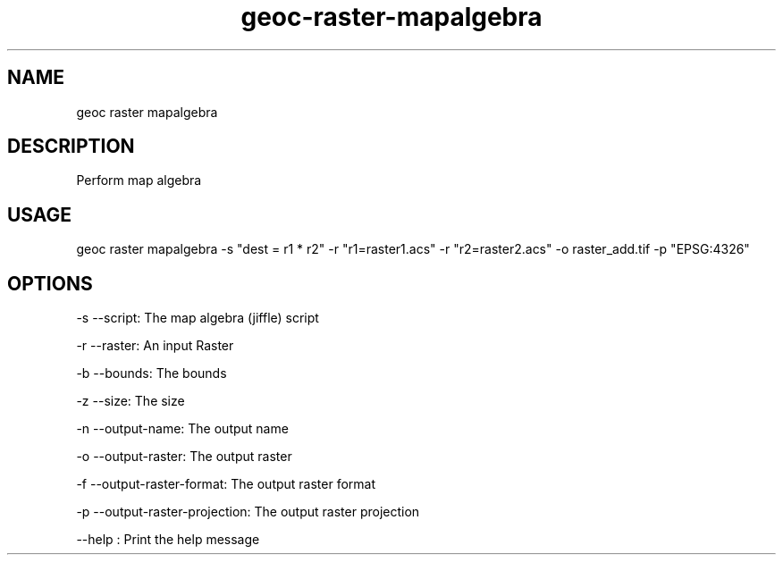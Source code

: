 .TH "geoc-raster-mapalgebra" "1" "22 December 2014" "version 0.1"
.SH NAME
geoc raster mapalgebra
.SH DESCRIPTION
Perform map algebra
.SH USAGE
geoc raster mapalgebra -s "dest = r1 * r2" -r "r1=raster1.acs" -r "r2=raster2.acs" -o raster_add.tif -p "EPSG:4326"
.SH OPTIONS
-s --script: The map algebra (jiffle) script
.PP
-r --raster: An input Raster
.PP
-b --bounds: The bounds
.PP
-z --size: The size
.PP
-n --output-name: The output name
.PP
-o --output-raster: The output raster
.PP
-f --output-raster-format: The output raster format
.PP
-p --output-raster-projection: The output raster projection
.PP
--help : Print the help message
.PP
